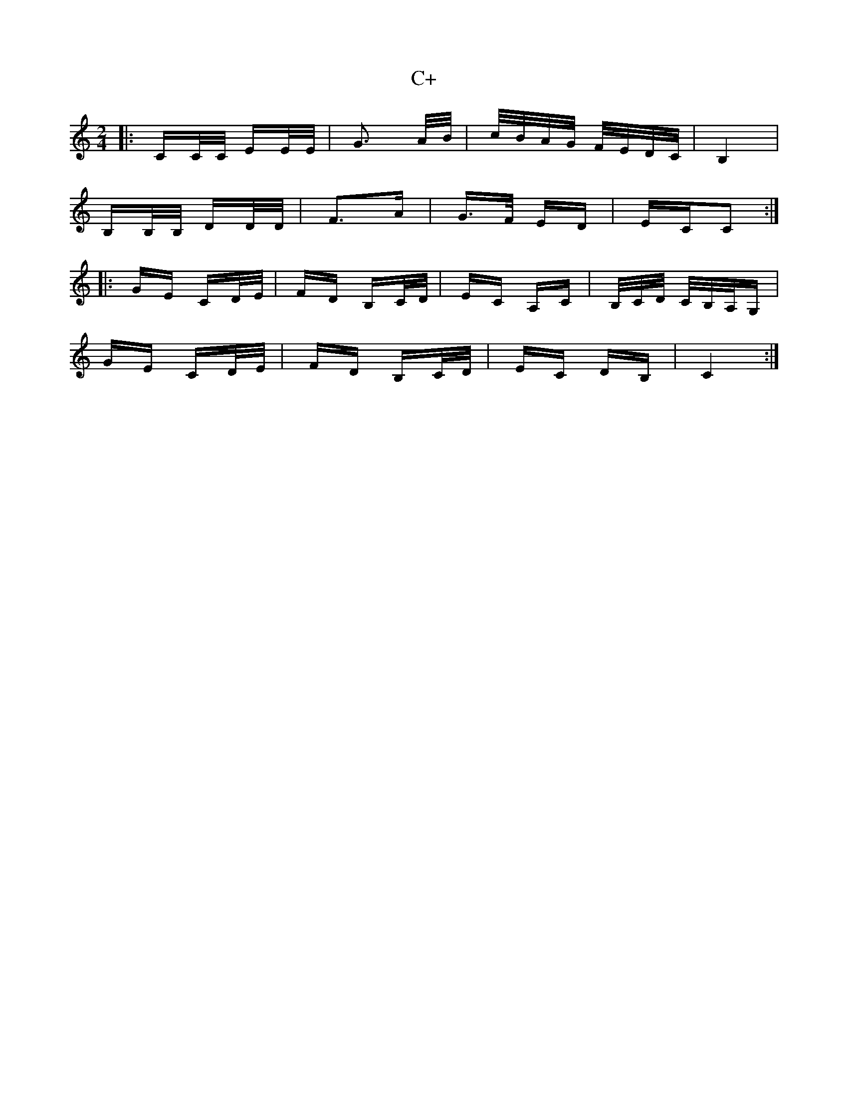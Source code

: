 X: 5694
T: C+
R: polka
M: 2/4
K: Cmajor
|:CC/C/ EE/E/|G3 A/B/|c/B/A/G/ F/E/D/C/|B,4|
B,B,/B,/ DD/D/|F3A|G>F ED|ECC2:|
|:GE CD/E/|FD B,C/D/|EC A,C|B,/C/D/ C/B,/A,/G,|
GE CD/E/|FD B,C/D/|EC DB,|C4:|

